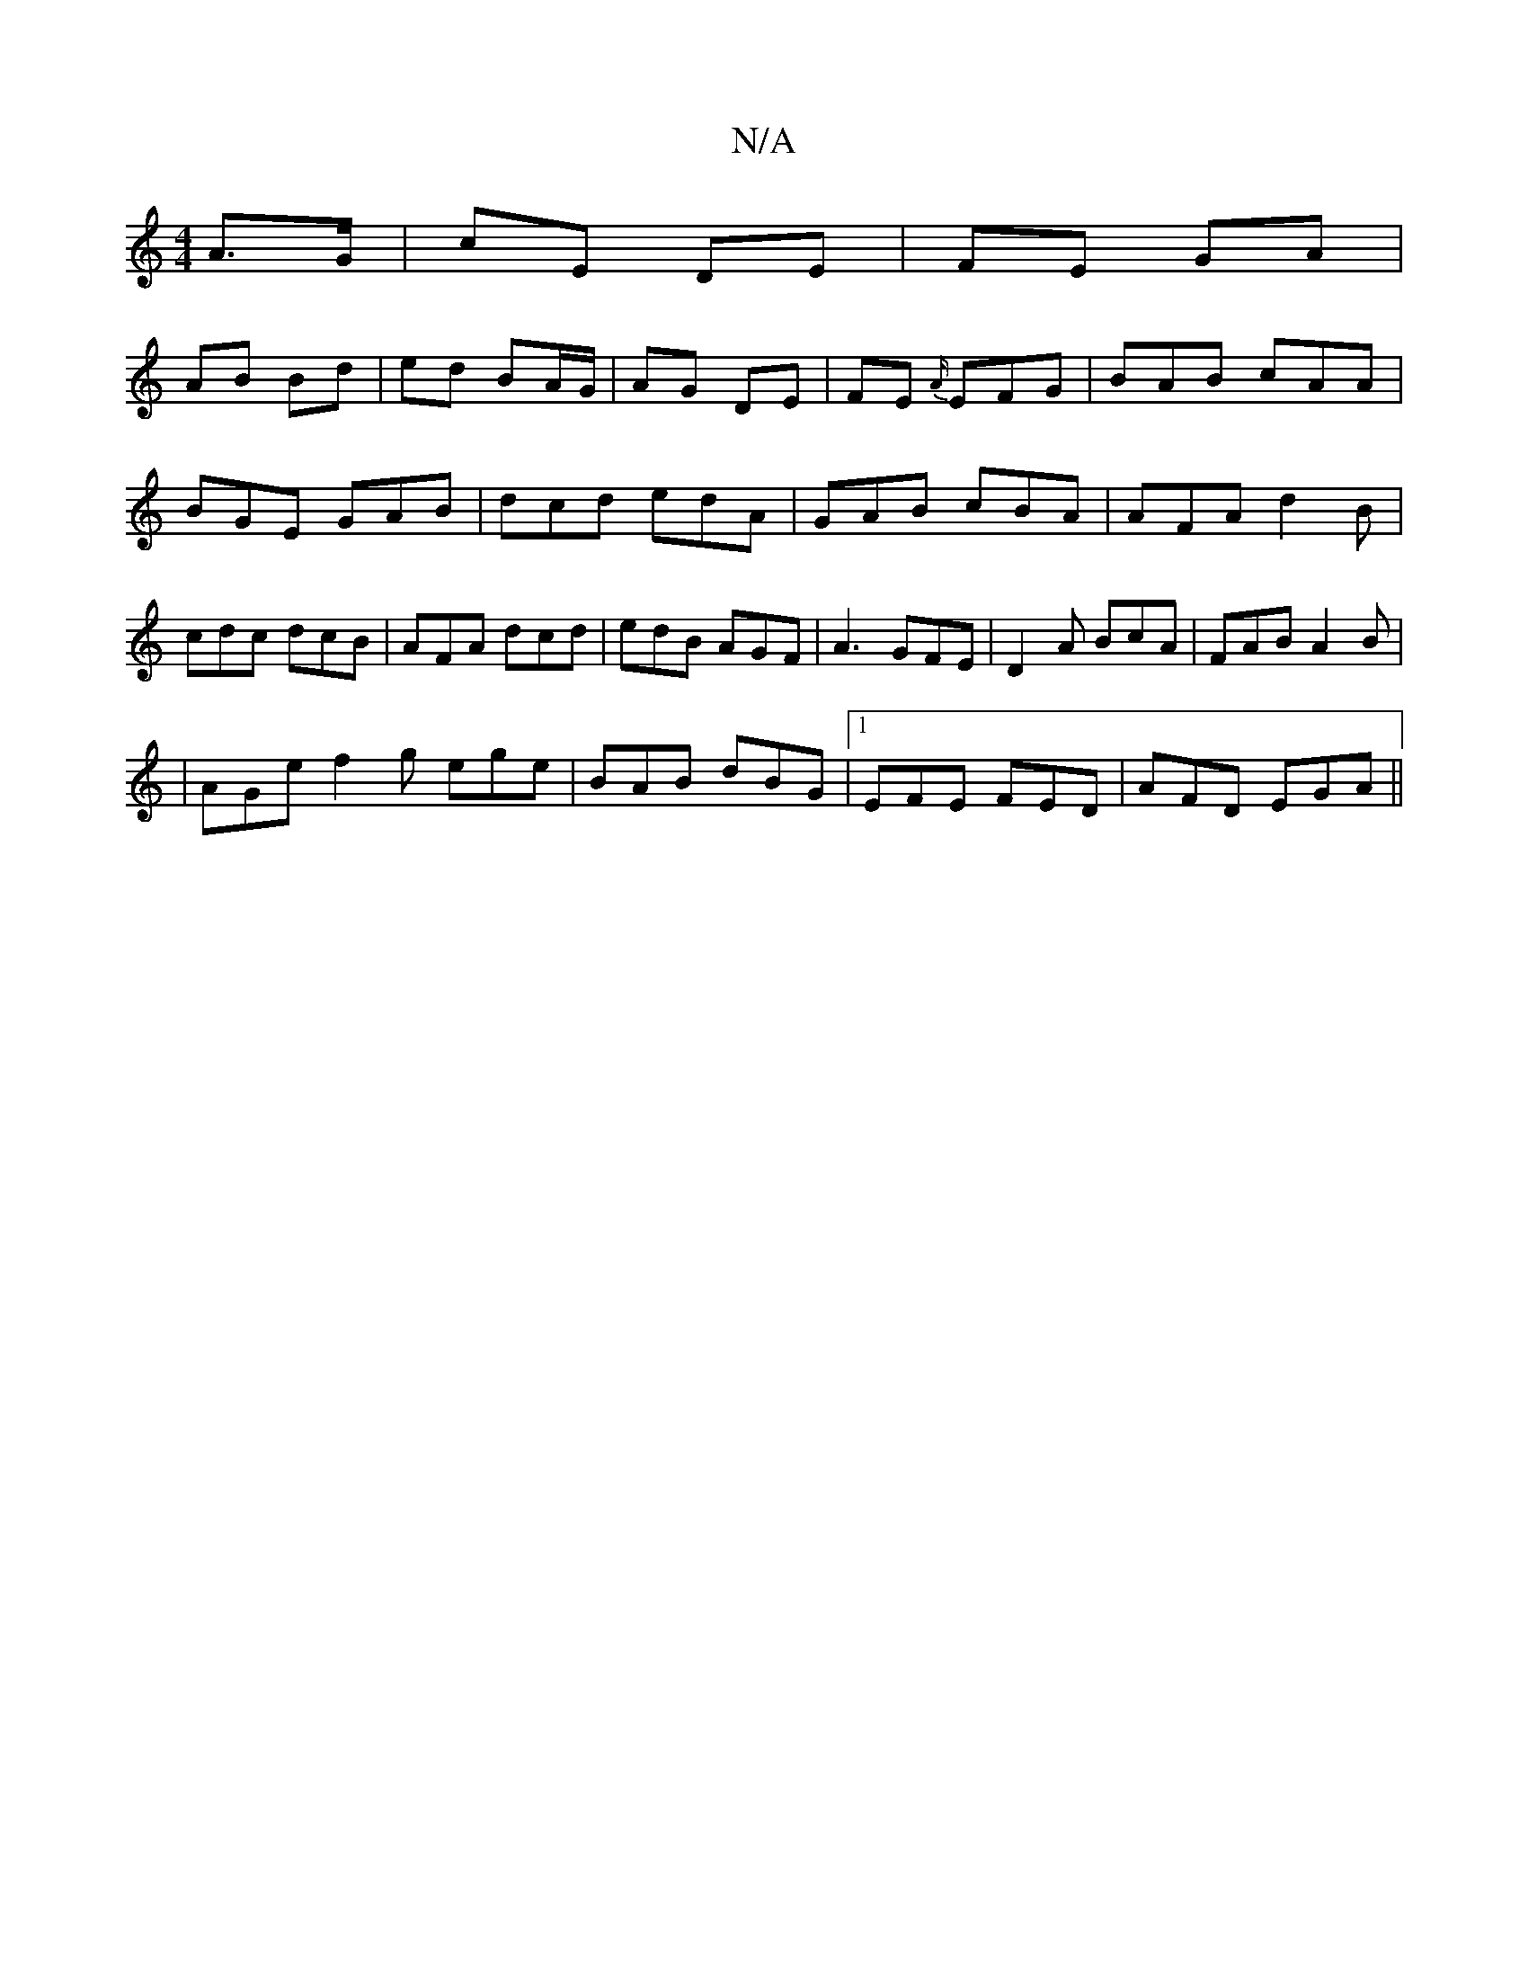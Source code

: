 X:1
T:N/A
M:4/4
R:N/A
K:Cmajor
A>G|cE DE | FE GA |
AB Bd | ed BA/G/ | AG DE | FE {A/}EFG|BAB cAA|BGE GAB|dcd edA|GAB cBA|AFA d2B|cdc dcB|AFA dcd|edB AGF| A3 GFE | D2 A BcA | FAB A2B |
|AGe f2g ege|BAB dBG|1 EFE FED | AFD EGA||

|: 